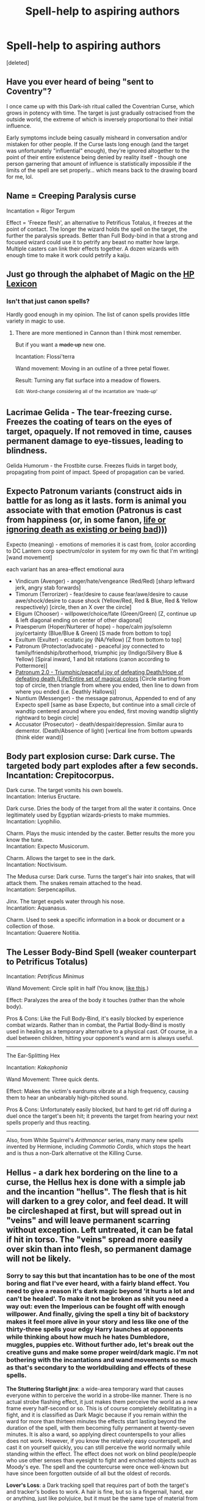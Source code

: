 #+TITLE: Spell-help to aspiring authors

* Spell-help to aspiring authors
:PROPERTIES:
:Score: 8
:DateUnix: 1499875656.0
:DateShort: 2017-Jul-12
:END:
[deleted]


** Have you ever heard of being "sent to Coventry"?

I once came up with this Dark-ish ritual called the Coventrian Curse, which grows in potency with time. The target is just gradually ostracised from the outside world, the extreme of which is inversely proportional to their initial influence.

Early symptoms include being casually misheard in conversation and/or mistaken for other people. If the Curse lasts long enough (and the target was unfortunately "influential" enough), they're ignored altogether to the point of their entire existence being denied by reality itself - though one person garnering that amount of influence is statistically impossible if the limits of the spell are set properly... which means back to the drawing board for me, lol.
:PROPERTIES:
:Author: Ihateseatbelts
:Score: 6
:DateUnix: 1499888134.0
:DateShort: 2017-Jul-13
:END:


** Name = Creeping Paralysis curse

Incantation = Rigor Tergum

Effect = 'Freeze flesh', an alternative to Petrificus Totalus, it freezes at the point of contact. The longer the wizard holds the spell on the target, the further the paralysis spreads. Better than Full Body-bind in that a strong and focused wizard could use it to petrify any beast no matter how large. Multiple casters can link their effects together. A dozen wizards with enough time to make it work could petrify a kaiju.
:PROPERTIES:
:Author: wordhammer
:Score: 5
:DateUnix: 1499890464.0
:DateShort: 2017-Jul-13
:END:


** Just go through the alphabet of Magic on the [[https://www.hp-lexicon.org/magic/?letter=A][HP Lexicon]]
:PROPERTIES:
:Author: QueenOfBubbles
:Score: 2
:DateUnix: 1499883954.0
:DateShort: 2017-Jul-12
:END:

*** Isn't that just canon spells?

Hardly good enough in my opinion. The list of canon spells provides little variety in magic to use.
:PROPERTIES:
:Score: 3
:DateUnix: 1499884194.0
:DateShort: 2017-Jul-12
:END:

**** There are more mentioned in Cannon than I think most remember.

But if you want a +made up+ new one.

Incantation: Flossi'terra

Wand movement: Moving in an outline of a three petal flower.

Result: Turning any flat surface into a meadow of flowers.

^{Edit:} ^{Word-change} ^{considering} ^{all} ^{of} ^{the} ^{incantation} ^{are} ^{'made-up'}
:PROPERTIES:
:Author: QueenOfBubbles
:Score: 2
:DateUnix: 1499887797.0
:DateShort: 2017-Jul-12
:END:


** Lacrimae Gelida - The tear-freezing curse. Freezes the coating of tears on the eyes of target, opaquely. If not removed in time, causes permanent damage to eye-tissues, leading to blindness.

Gelida Humorum - the Frostbite curse. Freezes fluids in target body, propagating from point of impact. Speed of propagation can be varied.
:PROPERTIES:
:Author: ABZB
:Score: 2
:DateUnix: 1499954576.0
:DateShort: 2017-Jul-13
:END:


** Expecto Patronum variants (construct aids in battle for as long as it lasts. form is animal you associate with that emotion (Patronus is cast from happiness (or, in some fanon, [[/spoiler][life or ignoring death as existing or being bad]])))

Expecto (meaning) - emotions of memories it is cast from, (color according to DC Lantern corp spectrum/color in system for my own fic that I'm writing) [wand movement]

each variant has an area-effect emotional aura

- Vindicum (Avenger) - anger/hate/vengeance (Red/Red) [sharp leftward jerk, angry stab forwards]
- Timorum (Terrorizer) - fear/desire to cause fear/awe/desire to cause awe/shock/desire to cause shock (Yellow/Red, Red & Blue, Red & Yellow respectively) [circle, then an X over the circle]
- Eligum (Chooser) - willpower/choice/fate (Green/Green) [Z, continue up & left diagonal ending on center of other diagonal]
- Praesperum (Hoper/Nurterer of hope) - hope/calm joy/solemn joy/certainty (Blue/Blue & Green) [S made from bottom to top]
- Exultum (Exulter) - ecstatic joy (NA/Yellow) [Z from bottom to top]
- Patronum (Protector/advocate) - peaceful joy connected to family/friendship/brotherhood, triumphic joy (Indigo/Silvery Blue & Yellow) [Spiral inward, 1 and bit rotations (canon according to Pottermore)]
- [[/spoiler][Patronum 2.0 - Triumphic/peaceful joy of defeating Death/Hope of defeating death (Life/Entire set of magical colors]] [Circle starting from top of circle, then triangle from where you ended, then line to down from where you ended (i.e. Deathly Hallows)]
- Nuntium (Messenger) - the message patronus, Appended to end of any Expecto spell [same as base Expecto, but continue into a small circle of wandtip centered around where you ended, first moving wandtip slightly rightward to begin circle]
- Accusator (Prosecutor) - death/despair/depression. Similar aura to dementor. (Death/Absence of light) [vertical line from bottom upwards (think elder wand)]
:PROPERTIES:
:Author: ABZB
:Score: 2
:DateUnix: 1499885176.0
:DateShort: 2017-Jul-12
:END:


** Body part explosion curse: Dark curse. The targeted body part explodes after a few seconds.\\
Incantation: Crepitocorpus.

Dark curse. The target vomits his own bowels.\\
Incantation: Interius Eructare.

Dark curse. Dries the body of the target from all the water it contains. Once legitimately used by Egyptian wizards-priests to make mummies.\\
Incantation: Lyophilio.

Charm. Plays the music intended by the caster. Better results the more you know the tune.\\
Incantation: Expecto Musicorum.

Charm. Allows the target to see in the dark.\\
Incantation: Noctivisum.

The Medusa curse: Dark curse. Turns the target's hair into snakes, that will attack them. The snakes remain attached to the head.\\
Incantation: Serpencapillus.

Jinx. The target expels water through his nose.\\
Incantation: Aquanasus.

Charm. Used to seek a specific information in a book or document or a collection of those.\\
Incantation: Quaerere Notitia.
:PROPERTIES:
:Author: AnIndividualist
:Score: 1
:DateUnix: 1499895218.0
:DateShort: 2017-Jul-13
:END:


** The Lesser Body-Bind Spell (weaker counterpart to Petrificus Totalus)

Incantation: /Petrificus Minimus/

Wand Movement: Circle split in half (You know, [[http://etc.usf.edu/clipart/40500/40521/pie_01-02a_40521_lg.gif][like this]].)

Effect: Paralyzes the area of the body it touches (rather than the whole body).

Pros & Cons: Like the Full Body-Bind, it's easily blocked by experience combat wizards. Rather than in combat, the Partial Body-Bind is mostly used in healing as a temporary alternative to a physical cast. Of course, in a duel between children, hitting your opponent's wand arm is always useful.

------------

The Ear-Splitting Hex

Incantation: /Kakophonia/

Wand Movement: Three quick dents.

Effect: Makes the victim's eardrums vibrate at a high frequency, causing them to hear an unbearably high-pitched sound.

Pros & Cons: Unfortunately easily blocked, but hard to get rid off during a duel once the target's been hit; it prevents the target from hearing your next spells properly and thus reacting.

------------------------

Also, from White Squirrel's /Arithmancer/ series, many many new spells invented by Hermione, including /Commotio Cordis/, which stops the heart and is thus a non-Dark alternative ot the Killing Curse.
:PROPERTIES:
:Author: Achille-Talon
:Score: 1
:DateUnix: 1499939495.0
:DateShort: 2017-Jul-13
:END:


** Hellus - a dark hex bordering on the line to a curse, the Hellus hex is done with a simple jab and the incantion "hellus". The flesh that is hit will darken to a grey color, and feel dead. It will be circleshaped at first, but will spread out in "veins" and will leave permanent scarring without exception. Left untreated, it can be fatal if hit in torso. The "veins" spread more easily over skin than into flesh, so permanent damage will not be likely.
:PROPERTIES:
:Author: Stjernepus
:Score: 0
:DateUnix: 1499875867.0
:DateShort: 2017-Jul-12
:END:

*** Sorry to say this but that incantation has to be one of the most boring and flat I've ever heard, with a fairly bland effect. You need to give a reason it's dark magic beyond 'it hurts a lot and can't be healed'. To make it not be broken as shit you need a way out: even the Imperious can be fought off with enough willpower. And finally, giving the spell a tiny bit of backstory makes it feel more alive in your story and less like one of the thirty-three spells your edgy Harry launches at opponents while thinking about how much he hates Dumbledore, muggles, puppies etc. Without further ado, let's break out the creative guns and make some proper weird/dark magic. I'm not bothering with the incantations and wand movements so much as that's secondary to the worldbuilding and effects of these spells.

*The Stuttering Starlight jinx*: a wide-area temporary ward that causes everyone within to perceive the world in a strobe-like manner. There is no actual strobe flashing effect, it just makes them perceive the world as a new frame every half-second or so. This is of course completely debilitating in a fight, and it is classified as Dark Magic because if you remain within the ward for more than thirteen minutes the effects start lasting beyond the duration of the spell, with them becoming fully permanent at twenty-seven minutes. It is also a ward, so applying direct counterspells to your allies does not work. However, if you know the relatively easy counterspell, and cast it on yourself quickly, you can still perceive the world normally while standing within the effect. The effect does not work on blind people/people who use other senses than eyesight to fight and enchanted objects such as Moody's eye. The spell and the countercurse were once well-known but have since been forgotten outside of all but the oldest of records.

*Lover's Loss*: a Dark tracking spell that requires part of both the target's and tracker's bodies to work. A hair is fine, but so is a fingernail, hand, ear or anything, just like polyjuice, but it must be the same type of material from both the tracker and the target (a hair for a hair, an eye for an eye etc). The caster of the spell does not need to be the tracker, it can be cast on a third party. It allows the tracker to get a general idea of the target's distance and direction from them, but the effect is quite weak at first. However, it grows in strength over a period of time, and after three weeks they know the target's position well enough to apparate directly there. After five weeks, they start knowing the target's emotional state. After that, the tracker's state quickly declines as they mentally turn into an insane version of the target. Most trackers eventually end up loving their target because of this, although some go down the other end of the spectrum and grow to hate their target above all else. The advantage of this spell is that it cannot be stopped by standard anti-tracking charms or wards, and allows the tracker to apparate straight through defensive wards to their target's location if it lasts long enough. There are ways for the target to counter this spell before it grows to the 'apparate at will' level but the difficulty lies in finding out it was actually cast on you in the first place.

*Pain of the Protector*, more commonly known these days as *The St. Mungo's Malady*: appearing as a relatively simple effect at first, this curse drastically weakens a target's immune system for a period of time, making them very susceptible to infections, diseases and parasites if they're not careful. However, if the curse itself is targeted directly by healing spells, the curse passes to the caster as well, and so on and so on. This curse was the signature of the Dark Wizard Hendrick Callaghan in the 1780s, and was used to almost completely shut St. Mungo's down when used in combination with his inferi crafted from muggles killed by the influenza epidemic of the time (there was actually one happening in that time period). This made them far more deadly than they had any right to be, with them not just killing people in battles, but infecting the survivors, their families and those who tried to treat them as well. This went on until some bright spark found out that if you merely treated the symptoms of the contracted diseases instead of directly fighting the curse then it did not pass on. Within three months St. Mungo's was fully operational again and Callaghan was chucked in Azkaban, where a vindictive guard used his own curse on him. He succumbed two weeks into his life sentence to an infected sore on his ankle, and the curse has been well-documented since and countering its effects is part of the standard training all healers at St. Mungo's receive. However, not every healer was trained at St. Mungo's, and the curse is no longer well-known outside of the staff of magical hospitals, so any battlefield healer, or healer not attached to St. Mungo's, would likely contract the curse as well should they attempt to treat it.
:PROPERTIES:
:Author: SaberToothedRock
:Score: 7
:DateUnix: 1499888287.0
:DateShort: 2017-Jul-13
:END:

**** This is a glorious piece of work you have written there. Reason for not spicing up the spell a little is I was afraid to lose the idea at the time.

I imagine it would have been developed in the 1880s of Germany, were many student clubs at the universities were fascinated in dueling (fencing). This was in the muggle world, so I imagine there was something similar in the wizarding one. The thing about the duels was to impress ladies. Either you won, and walked away with honor and prestige (and ladies at your arms), or you lost, and got an awesome scar that was a "chick magnet".
:PROPERTIES:
:Author: Stjernepus
:Score: 1
:DateUnix: 1499889371.0
:DateShort: 2017-Jul-13
:END:
